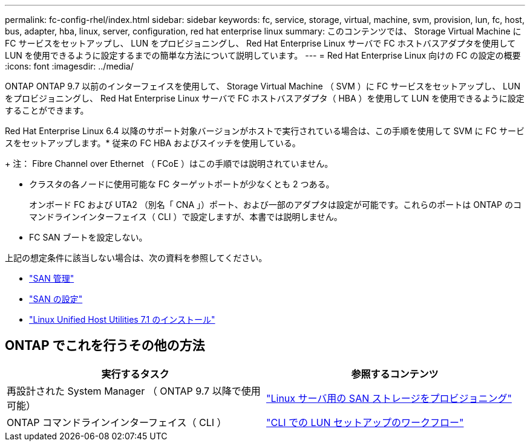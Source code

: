 ---
permalink: fc-config-rhel/index.html 
sidebar: sidebar 
keywords: fc, service, storage, virtual, machine, svm, provision, lun, fc, host, bus, adapter, hba, linux, server, configuration, red hat enterprise linux 
summary: このコンテンツでは、 Storage Virtual Machine に FC サービスをセットアップし、 LUN をプロビジョニングし、 Red Hat Enterprise Linux サーバで FC ホストバスアダプタを使用して LUN を使用できるように設定するまでの簡単な方法について説明しています。 
---
= Red Hat Enterprise Linux 向けの FC の設定の概要
:icons: font
:imagesdir: ../media/


[role="lead"]
ONTAP ONTAP 9.7 以前のインターフェイスを使用して、 Storage Virtual Machine （ SVM ）に FC サービスをセットアップし、 LUN をプロビジョニングし、 Red Hat Enterprise Linux サーバで FC ホストバスアダプタ（ HBA ）を使用して LUN を使用できるように設定することができます。

Red Hat Enterprise Linux 6.4 以降のサポート対象バージョンがホストで実行されている場合は、この手順を使用して SVM に FC サービスをセットアップします。* 従来の FC HBA およびスイッチを使用している。

+ 注： Fibre Channel over Ethernet （ FCoE ）はこの手順では説明されていません。

* クラスタの各ノードに使用可能な FC ターゲットポートが少なくとも 2 つある。
+
オンボード FC および UTA2 （別名「 CNA 」）ポート、および一部のアダプタは設定が可能です。これらのポートは ONTAP のコマンドラインインターフェイス（ CLI ）で設定しますが、本書では説明しません。

* FC SAN ブートを設定しない。


上記の想定条件に該当しない場合は、次の資料を参照してください。

* https://docs.netapp.com/us-en/ontap/san-admin/index.html["SAN 管理"^]
* https://docs.netapp.com/us-en/ontap/san-config/index.html["SAN の設定"^]
* https://docs.netapp.com/us-en/ontap-sanhost/hu_luhu_71.html["Linux Unified Host Utilities 7.1 のインストール"^]




== ONTAP でこれを行うその他の方法

[cols="2"]
|===
| 実行するタスク | 参照するコンテンツ 


| 再設計された System Manager （ ONTAP 9.7 以降で使用可能） | link:https://docs.netapp.com/us-en/ontap/task_san_provision_linux.html["Linux サーバ用の SAN ストレージをプロビジョニング"^] 


| ONTAP コマンドラインインターフェイス（ CLI ） | link:https://docs.netapp.com/us-en/ontap/san-admin/lun-setup-workflow-concept.html["CLI での LUN セットアップのワークフロー"^] 
|===